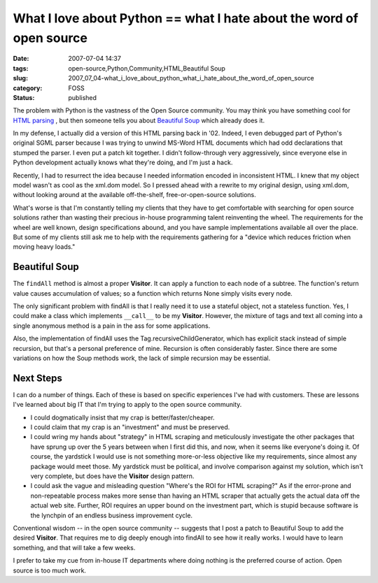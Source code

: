 What I love about Python == what I hate about the word of open source
=====================================================================

:date: 2007-07-04 14:37
:tags: open-source,Python,Community,HTML,Beautiful Soup
:slug: 2007_07_04-what_i_love_about_python_what_i_hate_about_the_word_of_open_source
:category: FOSS
:status: published







The problem with Python is the vastness of the Open Source community.  You may think you have something cool for `HTML parsing <../C1597055042/E20070702200105/index.html>`_ , but then someone tells you about `Beautiful Soup <http://www.crummy.com/software/BeautifulSoup/>`_  which already does it.



In my defense, I actually did a version of this HTML parsing back in '02.  Indeed, I even debugged part of Python's original SGML parser because I was trying to unwind MS-Word HTML documents which had odd declarations that stumped the parser.  I even put a patch kit together.  I didn't follow-through very aggressively, since everyone else in Python development actually knows what they're doing, and I'm just a hack.



Recently, I had to resurrect the idea because I needed information encoded in inconsistent HTML.  I knew that my object model wasn't as cool as the xml.dom model.  So I pressed ahead with a rewrite to my original design, using xml.dom, without looking around at the available off-the-shelf, free-or-open-source solutions.



What's worse is that I'm constantly telling my clients that they have to get comfortable with searching for open source solutions rather than wasting their precious in-house programming talent reinventing the wheel.  The requirements for the wheel are well known, design specifications abound, and you have sample implementations available all over the place.  But some of my clients still ask me to help with the requirements gathering for a "device which reduces friction when moving heavy loads."  



Beautiful Soup
---------------



The ``findAll`` method is almost a proper **Visitor**.  It can apply a function to each node of a subtree.  The function's return value causes accumulation of values; so a function which returns None simply visits every node.



The only significant problem with findAll is that I really need it to use a stateful object, not a stateless function.  Yes, I could make a class which implements ``__call__`` to be my **Visitor**.  However, the mixture of tags and text all coming into a single anonymous method is a pain in the ass for some applications. 



Also, the implementation of findAll uses the Tag.recursiveChildGenerator, which has explicit stack instead of simple recursion, but that's a personal preference of mine.  Recursion is often considerably faster.  Since there are some variations on how the Soup methods work, the lack of simple recursion may be essential.



Next Steps
----------



I can do a number of things.  Each of these is based on specific experiences I've had with customers.  These are lessons I've learned about big IT that I'm trying to apply to the open source community.



-   I could dogmatically insist that my crap is better/faster/cheaper.  

-   I could claim that my crap is an "investment" and must be preserved.

-   I could wring my hands about "strategy" in HTML scraping and meticulously investigate the other packages that have sprung up over the 5 years between when I first did this, and now, when it seems like everyone's doing it.  Of course, the yardstick I would use is not something more-or-less objective like my requirements, since almost any package would meet those.  My yardstick must be political, and involve comparison against my solution, which isn't very complete, but does have the **Visitor**  design pattern.

-   I could ask the vague and misleading question "Where's the ROI for HTML scraping?"  As if the error-prone and non-repeatable process makes more sense than having an HTML scraper that actually gets the actual data off the actual web site.  Further, ROI requires an upper bound on the investment part, which is stupid because software is the lynchpin of an endless business improvement cycle.



Conventional wisdom -- in the open source community -- suggests that I post a patch to Beautiful Soup to add the desired **Visitor**.  That requires me to dig deeply enough into findAll to see how it really works.  I would have to learn something, and that will take a few weeks.



I prefer to take my cue from in-house IT departments where doing nothing is the preferred course of action.  Open source is too much work.




